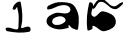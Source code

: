 SplineFontDB: 3.0
FontName: Untitled1
FullName: Untitled1
FamilyName: Untitled1
Weight: Regular
Copyright: Copyright (c) 2014, Ben Martin
UComments: "2014-4-16: Created with FontForge (http://fontforge.org)" 
Version: 001.000
ItalicAngle: 0
UnderlinePosition: -100
UnderlineWidth: 50
Ascent: 800
Descent: 200
LayerCount: 2
Layer: 0 0 "Back"  1
Layer: 1 0 "Fore"  0
XUID: [1021 234 445944451 4733000]
OS2Version: 0
OS2_WeightWidthSlopeOnly: 0
OS2_UseTypoMetrics: 1
CreationTime: 1397645948
ModificationTime: 1397646346
OS2TypoAscent: 0
OS2TypoAOffset: 1
OS2TypoDescent: 0
OS2TypoDOffset: 1
OS2TypoLinegap: 0
OS2WinAscent: 0
OS2WinAOffset: 1
OS2WinDescent: 0
OS2WinDOffset: 1
HheadAscent: 0
HheadAOffset: 1
HheadDescent: 0
HheadDOffset: 1
OS2Vendor: 'PfEd'
Lookup: 260 0 0 "'mark' Mark Positioning in Latin lookup 0"  {"'mark' Mark Positioning in Latin lookup 0-1"  } ['mark' ('latn' <'dflt' > ) ]
MarkAttachClasses: 1
DEI: 91125
Encoding: ISO8859-1
UnicodeInterp: none
NameList: AGL For New Fonts
DisplaySize: -48
AntiAlias: 1
FitToEm: 1
WinInfo: 48 12 8
BeginPrivate: 0
EndPrivate
AnchorClass2: "bottom"  "'mark' Mark Positioning in Latin lookup 0-1" "top"  "'mark' Mark Positioning in Latin lookup 0-1" 
BeginChars: 256 4

StartChar: a
Encoding: 97 97 0
Width: 1000
VWidth: 0
Flags: H
LayerCount: 2
Fore
SplineSet
598 390 m 28
 635 366 657 310 624 280 c 24
 553 216 487 196 392 202 c 24
 341 205 295 250 304 300 c 24
 316 363 369 387 430 406 c 24
 493 425 543 426 598 390 c 28
706 504 m 24
 580 457 487 540 362 492 c 24
 260 453 163 403 164 294 c 24
 165 188 263 141 364 110 c 24
 493 71 578 97 710 128 c 24
 735 134 692 197 718 194 c 24
 764 189 766 134 810 118 c 24
 862 98 944 51 952 106 c 24
 981 314 991 460 884 640 c 24
 814 759 694 764 556 772 c 24
 415 780 331 745 206 680 c 24
 174 663 164 586 200 588 c 24
 346 595 412 684 558 696 c 24
 635 702 699 695 746 634 c 24
 778 592 756 522 706 504 c 24
EndSplineSet
EndChar

StartChar: b
Encoding: 98 98 1
Width: 1000
VWidth: 0
Flags: HW
AnchorPoint: "top" 708 702 basechar 0
LayerCount: 2
Fore
SplineSet
622 432 m 24
 541 415 469 345 492 266 c 24
 515 190 610 192 688 208 c 24
 756 222 834 268 814 334 c 24
 790 415 704 449 622 432 c 24
230 752 m 24
 175 497 154 345 184 86 c 24
 190 38 266 74 306 102 c 24
 332 120 291 187 322 182 c 24
 448 160 496 23 622 48 c 24
 763 76 907 151 896 294 c 24
 884 449 736 509 584 542 c 24
 473 566 413 353 320 418 c 24
 222 487 353 610 322 726 c 24
 312 762 238 788 230 752 c 24
EndSplineSet
EndChar

StartChar: asciitilde
Encoding: 126 126 2
Width: 1000
VWidth: 0
Flags: HO
AnchorPoint: "top" 542 486 mark 0
LayerCount: 2
Fore
SplineSet
146 436 m 28
 212 523 243 624 352 626 c 24
 492 628 523 464 662 444 c 24
 757 430 792 530 886 548 c 24
 910 553 900 502 882 486 c 24
 815 428 772 362 684 374 c 24
 536 393 497 554 348 556 c 24
 249 557 251 431 166 380 c 24
 146 368 132 418 146 436 c 28
EndSplineSet
EndChar

StartChar: one
Encoding: 49 49 3
Width: 1000
VWidth: 0
Flags: H
LayerCount: 2
Fore
SplineSet
316 612 m 24
 333 680 360 718 416 760 c 24
 449 784 512.748476677 803.955167494 520 764 c 0
 562.821786773 528.056242167 578.315138226 333.873951391 528 150 c 0
 506.712609307 72.2063820259 666 193 736 152 c 24
 776 128 776 41 730 32 c 24
 519 -8 391 10 180 46 c 24
 146 52 123 120 156 130 c 24
 269 166 454.190101254 17.1419120272 460 136 c 0
 478.982644251 524.344254998 463.027125205 463.333587814 430 644 c 0
 424.145252451 676.026893873 403 593 372 584 c 24
 348 577 310 588 316 612 c 24
EndSplineSet
EndChar
EndChars
EndSplineFont
